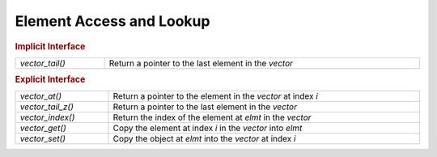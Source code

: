Element Access and Lookup
=========================

.. rubric:: Implicit Interface
.. list-table::
   :widths: auto
   :width: 100%

   * - `vector_tail()`
     - Return a pointer to the last element in the *vector*

.. rubric:: Explicit Interface
.. list-table::
   :widths: auto
   :width: 100%

   * - `vector_at()`
     - Return a pointer to the element in the *vector* at index *i*
   * - `vector_tail_z()`
     - Return a pointer to the last element in the *vector*
   * - `vector_index()`
     - Return the index of the element at *elmt* in the *vector*
   * - `vector_get()`
     - Copy the element at index *i* in the *vector* into *elmt*
   * - `vector_set()`
     - Copy the object at *elmt* into the *vector* at index *i*

.. autoaeratefunction:: vector_at
.. autoaeratefunction:: vector_tail
.. autoaeratefunction:: vector_tail_z
.. autoaeratefunction:: vector_index
.. autoaeratefunction:: vector_get
.. autoaeratefunction:: vector_set
